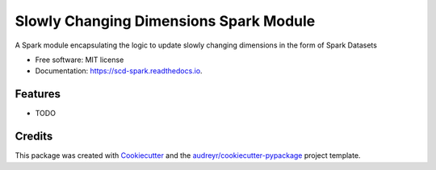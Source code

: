 =======================================
Slowly Changing Dimensions Spark Module
=======================================


.. image:: https://img.shields.io/pypi/v/scd_spark.svg
        :target: https://pypi.python.org/pypi/scd_spark

.. image:: https://img.shields.io/travis/tammymendt/scd_spark.svg
        :target: https://travis-ci.org/tammymendt/scd_spark

.. image:: https://readthedocs.org/projects/scd-spark/badge/?version=latest
        :target: https://scd-spark.readthedocs.io/en/latest/?badge=latest
        :alt: Documentation Status

.. image:: https://pyup.io/repos/github/tammymendt/scd_spark/shield.svg
     :target: https://pyup.io/repos/github/tammymendt/scd_spark/
     :alt: Updates


A Spark module encapsulating the logic to update slowly changing dimensions in the form of Spark Datasets


* Free software: MIT license
* Documentation: https://scd-spark.readthedocs.io.


Features
--------

* TODO

Credits
---------

This package was created with Cookiecutter_ and the `audreyr/cookiecutter-pypackage`_ project template.

.. _Cookiecutter: https://github.com/audreyr/cookiecutter
.. _`audreyr/cookiecutter-pypackage`: https://github.com/audreyr/cookiecutter-pypackage

